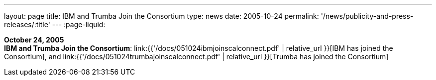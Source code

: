 ---
layout: page
title:  IBM and Trumba Join the Consortium
type: news
date: 2005-10-24
permalink: '/news/publicity-and-press-releases/:title'
---
:page-liquid:

*October 24, 2005* +
*IBM and Trumba Join the Consortium*:
link:{{'/docs/051024ibmjoinscalconnect.pdf' | relative_url }}[IBM has joined the Consortium], and
link:{{'/docs/051024trumbajoinscalconnect.pdf' | relative_url }}[Trumba has joined the Consortium]